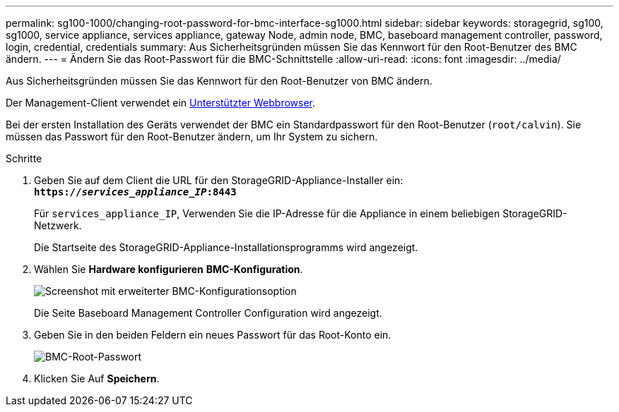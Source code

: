 ---
permalink: sg100-1000/changing-root-password-for-bmc-interface-sg1000.html 
sidebar: sidebar 
keywords: storagegrid, sg100, sg1000, service appliance, services appliance, gateway Node, admin node, BMC, baseboard management controller, password, login, credential, credentials 
summary: Aus Sicherheitsgründen müssen Sie das Kennwort für den Root-Benutzer des BMC ändern. 
---
= Ändern Sie das Root-Passwort für die BMC-Schnittstelle
:allow-uri-read: 
:icons: font
:imagesdir: ../media/


[role="lead"]
Aus Sicherheitsgründen müssen Sie das Kennwort für den Root-Benutzer von BMC ändern.

Der Management-Client verwendet ein xref:../admin/web-browser-requirements.adoc[Unterstützter Webbrowser].

Bei der ersten Installation des Geräts verwendet der BMC ein Standardpasswort für den Root-Benutzer (`root/calvin`). Sie müssen das Passwort für den Root-Benutzer ändern, um Ihr System zu sichern.

.Schritte
. Geben Sie auf dem Client die URL für den StorageGRID-Appliance-Installer ein: +
`*https://_services_appliance_IP_:8443*`
+
Für `services_appliance_IP`, Verwenden Sie die IP-Adresse für die Appliance in einem beliebigen StorageGRID-Netzwerk.

+
Die Startseite des StorageGRID-Appliance-Installationsprogramms wird angezeigt.

. Wählen Sie *Hardware konfigurieren* *BMC-Konfiguration*.
+
image::../media/bmc_configuration_page.gif[Screenshot mit erweiterter BMC-Konfigurationsoption]

+
Die Seite Baseboard Management Controller Configuration wird angezeigt.

. Geben Sie in den beiden Feldern ein neues Passwort für das Root-Konto ein.
+
image::../media/bmc_root_password.gif[BMC-Root-Passwort]

. Klicken Sie Auf *Speichern*.

